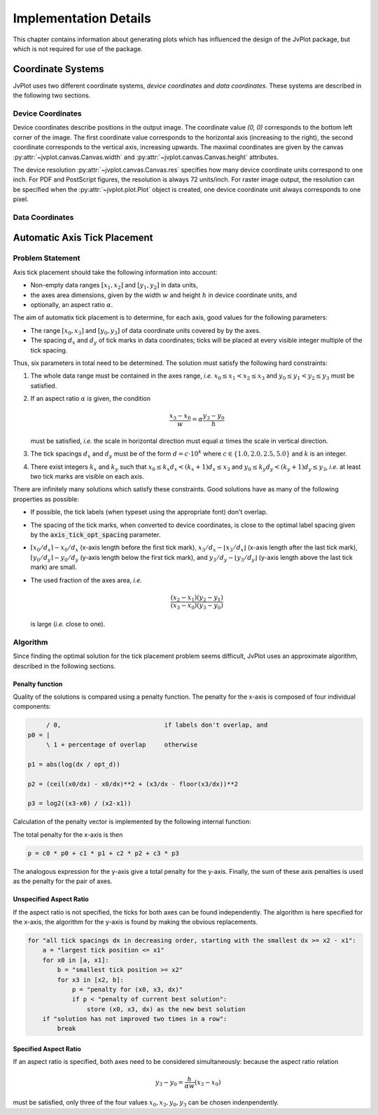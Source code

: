 Implementation Details
++++++++++++++++++++++

This chapter contains information about generating plots which has
influenced the design of the JvPlot package, but which is not required
for use of the package.


Coordinate Systems
==================

JvPlot uses two different coordinate systems, *device coordinates* and
*data coordinates*.  These systems are described in the following two
sections.

Device Coordinates
------------------

Device coordinates describe positions in the output image.  The
coordinate value `(0, 0)` corresponds to the bottom left corner of the
image.  The first coordinate value corresponds to the horizontal axis
(increasing to the right), the second coordinate corresponds to the
vertical axis, increasing upwards.  The maximal coordinates are given
by the canvas :py:attr:`~jvplot.canvas.Canvas.width` and
:py:attr:`~jvplot.canvas.Canvas.height` attributes.

The device resolution :py:attr:`~jvplot.canvas.Canvas.res` specifies
how many device coordinate units correspond to one inch.  For PDF and
PostScript figures, the resolution is always 72 units/inch.  For
raster image output, the resolution can be specified when the
:py:attr:`~jvplot.plot.Plot` object is created, one device coordinate
unit always corresponds to one pixel.

Data Coordinates
----------------


Automatic Axis Tick Placement
=============================

Problem Statement
-----------------

Axis tick placement should take the following information into
account:

* Non-empty data ranges :math:`[x_1, x_2]` and :math:`[y_1, y_2]` in
  data units,

* the axes area dimensions, given by the width :math:`w` and height
  :math:`h` in device coordinate units, and

* optionally, an aspect ratio :math:`\alpha`.

The aim of automatix tick placement is to determine, for each axis,
good values for the following parameters:

* The range :math:`[x_0, x_3]` and :math:`[y_0, y_3]` of data
  coordinate units covered by by the axes.

* The spacing :math:`d_x` and :math:`d_y` of tick marks in data
  coordinates; ticks will be placed at every visible integer multiple
  of the tick spacing.

Thus, six parameters in total need to be determined.  The solution
must satisfy the following hard constraints:

1. The whole data range must be contained in the axes range, *i.e.*
   :math:`x_0 \leq x_1 < x_2 \leq x_3` and :math:`y_0 \leq y_1 < y_2
   \leq y_3` must be satisfied.

2. If an aspect ratio :math:`\alpha` is given, the condition

   .. math::

       \frac{x_3 - x_0}{w} = \alpha \frac{y_3 - y_0}{h}

   must be satisfied, *i.e.* the scale in horizontal direction must
   equal :math:`\alpha` times the scale in vertical direction.

3. The tick spacings :math:`d_x` and :math:`d_y` must be of the form
   :math:`d = c \cdot 10^k` where :math:`c \in \{ 1.0, 2.0, 2.5, 5.0
   \}` and :math:`k` is an integer.

4. There exist integers :math:`k_x` and :math:`k_y` such that
   :math:`x_0 \leq k_x d_x < (k_x+1) d_x \leq x_3` and :math:`y_0 \leq
   k_y d_y < (k_y+1) d_y \leq y_3`, *i.e.* at least two tick marks are
   visible on each axis.

There are infinitely many solutions which satisfy these constraints.
Good solutions have as many of the following properties as possible:

* If possible, the tick labels (when typeset using the appropriate
  font) don't overlap.

* The spacing of the tick marks, when converted to device coordinates,
  is close to the optimal label spacing given by the
  :code:`axis_tick_opt_spacing` parameter.

* :math:`\lceil x_0/d_x \rceil - x_0/d_x` (x-axis length before the
  first tick mark), :math:`x_3/d_x - \lfloor x_3/d_x \rfloor` (x-axis
  length after the last tick mark), :math:`\lceil y_0/d_y \rceil -
  y_0/d_y` (y-axis length below the first tick mark), and
  :math:`y_3/d_y - \lfloor y_3/d_y \rfloor` (y-axis length above the
  last tick mark) are small.

* The used fraction of the axes area, *i.e.*

  .. math::

      \frac{(x_2 - x_1)(y_2 - y_1)}{(x_3 - x_0)(y_3 - y_0)}

  is large (*i.e.* close to one).

Algorithm
---------

Since finding the optimal solution for the tick placement problem
seems difficult, JvPlot uses an approximate algorithm, described in
the following sections.

Penalty function
................

Quality of the solutions is compared using a penalty function.  The
penalty for the x-axis is composed of four individual components:

.. code::

	/ 0,                            if labels don't overlap, and
   p0 = |
	\ 1 + percentage of overlap     otherwise

   p1 = abs(log(dx / opt_d))

   p2 = (ceil(x0/dx) - x0/dx)**2 + (x3/dx - floor(x3/dx))**2

   p3 = log2((x3-x0) / (x2-x1))

Calculation of the penalty vector is implemented by the following
internal function:

.. automethod:: coords.Linear.penalties

The total penalty for the x-axis is then

.. code::

   p = c0 * p0 + c1 * p1 + c2 * p2 + c3 * p3

The analogous expression for the y-axis give a total penalty for the
y-axis.  Finally, the sum of these axis penalties is used as the
penalty for the pair of axes.


Unspecified Aspect Ratio
........................

If the aspect ratio is not specified, the ticks for both axes can be
found independently.  The algorithm is here specified for the x-axis,
the algorithm for the y-axis is found by making the obvious
replacements.

.. code::

   for "all tick spacings dx in decreasing order, starting with the smallest dx >= x2 - x1":
       a = "largest tick position <= x1"
       for x0 in [a, x1]:
	   b = "smallest tick position >= x2"
	   for x3 in [x2, b]:
	       p = "penalty for (x0, x3, dx)"
	       if p < "penalty of current best solution":
		   store (x0, x3, dx) as the new best solution
       if "solution has not improved two times in a row":
	   break

Specified Aspect Ratio
......................

If an aspect ratio is specified, both axes need to be considered
simultaneously: because the aspect ratio relation

   .. math::
       y_3 - y_0 = \frac{h}{\alpha w} (x_3 - x_0)

must be satisfied, only three of the four values :math:`x_0, x_3, y_0,
y_3` can be chosen indenpendently.
